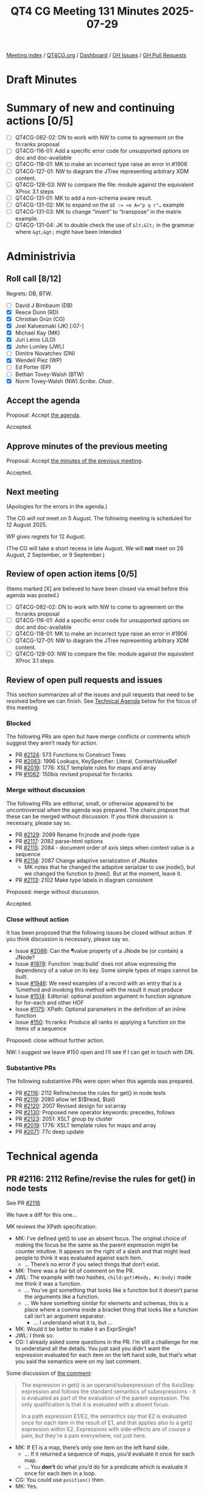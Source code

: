 :PROPERTIES:
:ID:       58A65FFC-6B28-43ED-8C2F-E14394F8F751
:end:
#+title: QT4 CG Meeting 131 Minutes 2025-07-29
#+author: Norm Tovey-Walsh
#+filetags: :qt4cg:
#+options: html-style:nil h:6 toc:nil
#+html_head: <link rel="stylesheet" type="text/css" href="/meeting/css/htmlize.css"/>
#+html_head: <link rel="stylesheet" type="text/css" href="../../../css/style.css"/>
#+html_head: <link rel="shortcut icon" href="/img/QT4-64.png" />
#+html_head: <link rel="apple-touch-icon" sizes="64x64" href="/img/QT4-64.png" type="image/png" />
#+html_head: <link rel="apple-touch-icon" sizes="76x76" href="/img/QT4-76.png" type="image/png" />
#+html_head: <link rel="apple-touch-icon" sizes="120x120" href="/img/QT4-120.png" type="image/png" />
#+html_head: <link rel="apple-touch-icon" sizes="152x152" href="/img/QT4-152.png" type="image/png" />
#+options: author:nil email:nil creator:nil timestamp:nil
#+startup: showall

[[../][Meeting index]] / [[https://qt4cg.org][QT4CG.org]] / [[https://qt4cg.org/dashboard][Dashboard]] / [[https://github.com/qt4cg/qtspecs/issues][GH Issues]] / [[https://github.com/qt4cg/qtspecs/pulls][GH Pull Requests]]

#+TOC: headlines 6

* Draft Minutes
:PROPERTIES:
:unnumbered: t
:CUSTOM_ID: minutes
:END:

* Summary of new and continuing actions [0/5]
:PROPERTIES:
:unnumbered: t
:CUSTOM_ID: new-actions
:END:

+ [ ] QT4CG-082-02: DN to work with NW to come to agreement on the fn:ranks proposal
+ [ ] QT4CG-116-01: Add a specific error code for unsupported options on doc and doc-available
+ [ ] QT4CG-118-01: MK to make an incorrect type raise an error in #1906
+ [ ] QT4CG-127-01: NW to diagram the JTree representing arbitrary XDM content.
+ [ ] QT4CG-128-03: NW to compare the file: module against the equivalent XProc 3.1 steps
+ [ ] QT4CG-131-01: MK to add a non-schema aware result.
+ [ ] QT4CG-131-02: MK to expand on the ~$E := <e A="p q r"…~ example
+ [ ] QT4CG-131-03: MK to change “invert” to “transpose” in the matrix example.
+ [ ] QT4CG-131-04: JK to double check the use of ~&lt;&lt;~ in the grammar where ~&gt;&gt;~ might have been intended

* Administrivia
:PROPERTIES:
:CUSTOM_ID: administrivia
:END:

** Roll call [8/12]
:PROPERTIES:
:CUSTOM_ID: roll-call
:END:

Regrets: DB, BTW.

+ [ ] David J Birnbaum (DB)
+ [X] Reece Dunn (RD)
+ [X] Christian Grün (CG)
+ [X] Joel Kalvesmaki (JK) [:07-]
+ [X] Michael Kay (MK)
+ [X] Juri Leino (JLO)
+ [X] John Lumley (JWL)
+ [ ] Dimitre Novatchev (DN)
+ [X] Wendell Piez (WP)
+ [ ] Ed Porter (EP)
+ [ ] Bethan Tovey-Walsh (BTW)
+ [X] Norm Tovey-Walsh (NW) /Scribe/. /Chair/.

** Accept the agenda
:PROPERTIES:
:CUSTOM_ID: agenda
:END:

Proposal: Accept [[../../agenda/2025/07-29.html][the agenda]].

Accepted.

** Approve minutes of the previous meeting
:PROPERTIES:
:CUSTOM_ID: approve-minutes
:END:

Proposal: Accept [[../../minutes/2025/07-22.html][the minutes of the previous meeting]]. 

Accepted.

** Next meeting
:PROPERTIES:
:CUSTOM_ID: next-meeting
:END:

(Apologies for the errors in the agenda.)

The CG /will not/ meet on 5 August. The following meeting is scheduled for
12 August 2025.

WP gives regrets for 12 August.

(The CG will take a short recess in late August. We will *not* meet on 26 August,
2 September, or 9 September.)

** Review of open action items [0/5]
:PROPERTIES:
:CUSTOM_ID: open-actions
:END:

(Items marked [X] are believed to have been closed via email before
this agenda was posted.)

+ [ ] QT4CG-082-02: DN to work with NW to come to agreement on the fn:ranks proposal
+ [ ] QT4CG-116-01: Add a specific error code for unsupported options on doc and doc-available
+ [ ] QT4CG-118-01: MK to make an incorrect type raise an error in #1906
+ [ ] QT4CG-127-01: NW to diagram the JTree representing arbitrary XDM content.
+ [ ] QT4CG-128-03: NW to compare the file: module against the equivalent XProc 3.1 steps

** Review of open pull requests and issues
:PROPERTIES:
:CUSTOM_ID: open-pull-requests
:END:

This section summarizes all of the issues and pull requests that need to be
resolved before we can finish. See [[#technical-agenda][Technical Agenda]] below for the focus of this
meeting.

*** Blocked
:PROPERTIES:
:CUSTOM_ID: blocked
:END:

The following PRs are open but have merge conflicts or comments which
suggest they aren’t ready for action.

+ PR [[https://qt4cg.org/dashboard/#pr-2124][#2124]]: 573 Functions to Construct Trees
+ PR [[https://qt4cg.org/dashboard/#pr-2063][#2063]]: 1996 Lookups, KeySpecifier: Literal, ContextValueRef
+ PR [[https://qt4cg.org/dashboard/#pr-2019][#2019]]: 1776: XSLT template rules for maps and array
+ PR [[https://qt4cg.org/dashboard/#pr-1062][#1062]]: 150bis revised proposal for fn:ranks

*** Merge without discussion
:PROPERTIES:
:CUSTOM_ID: merge-without-discussion
:END:

The following PRs are editorial, small, or otherwise appeared to be
uncontroversial when the agenda was prepared. The chairs propose that
these can be merged without discussion. If you think discussion is
necessary, please say so.

+ PR [[https://qt4cg.org/dashboard/#pr-2129][#2129]]: 2099 Rename fn:jnode and jnode-type
+ PR [[https://qt4cg.org/dashboard/#pr-2117][#2117]]: 2082 parse-html options
+ PR [[https://qt4cg.org/dashboard/#pr-2115][#2115]]: 2084 - document order of axis steps when context value is a sequence
+ PR [[https://qt4cg.org/dashboard/#pr-2114][#2114]]: 2087 Change adaptive serialization of JNodes
  + MK notes that he changed the adaptive serializer to use jnode(), but we
    changed the function to jtree(). But at the moment, leave it.
+ PR [[https://qt4cg.org/dashboard/#pr-2113][#2113]]: 2102 Make type labels in diagram consistent

Proposed: merge without discussion.

Accepted.

*** Close without action
:PROPERTIES:
:CUSTOM_ID: close-without-action
:END:

It has been proposed that the following issues be closed without action.
If you think discussion is necessary, please say so.

+ Issue [[https://github.com/qt4cg/qtspecs/issues/2086][#2086]]: Can the ¶value property of a JNode be (or contain) a JNode?
+ Issue [[https://github.com/qt4cg/qtspecs/issues/1978][#1978]]: Function `map:build` does not allow expressing the dependency of a value on its key. Some simple types of maps cannot be built.
+ Issue [[https://github.com/qt4cg/qtspecs/issues/1946][#1946]]: We need examples of a record with an entry that is a %method and invoking this method with the result it must produce
+ Issue [[https://github.com/qt4cg/qtspecs/issues/1514][#1514]]: Editorial: optional position argument in function signature for for-each and other HOF 
+ Issue [[https://github.com/qt4cg/qtspecs/issues/1175][#1175]]: XPath: Optional parameters in the definition of an inline function
+ Issue [[https://github.com/qt4cg/qtspecs/issues/150][#150]]: fn:ranks: Produce all ranks in applying a function on the items of a sequence

Proposed: close without further action.

NW: I suggest we leave #150 open and I’ll see if I can get in touch with DN.

*** Substantive PRs
:PROPERTIES:
:CUSTOM_ID: substantive
:END:

The following substantive PRs were open when this agenda was prepared.

+ PR [[https://qt4cg.org/dashboard/#pr-2116][#2116]]: 2112 Refine/revise the rules for get() in node tests
+ PR [[https://qt4cg.org/dashboard/#pr-2119][#2119]]: 2080 allow let $($head, $tail)
+ PR [[https://qt4cg.org/dashboard/#pr-2120][#2120]]: 2007 Revised design for xsl:array
+ PR [[https://qt4cg.org/dashboard/#pr-2130][#2130]]: Proposed new operator keywords: precedes, follows
+ PR [[https://qt4cg.org/dashboard/#pr-2123][#2123]]: 2051: XSLT group by cluster
+ PR [[https://qt4cg.org/dashboard/#pr-2019][#2019]]: 1776: XSLT template rules for maps and array
+ PR [[https://qt4cg.org/dashboard/#pr-2071][#2071]]: 77c deep update

* Technical agenda
:PROPERTIES:
:CUSTOM_ID: technical-agenda
:END:

** PR #2116: 2112 Refine/revise the rules for get() in node tests
:PROPERTIES:
:CUSTOM_ID: pr-2116
:END:
See PR [[https://qt4cg.org/dashboard/#pr-2116][#2116]]

We have a diff for this one…

MK reviews the XPath specification.

+ MK: I’ve defined get() to use an absent focus. The original choice of making
  the focus be the same as the parent expression might be counter intuitive. It
  appears on the right of a slash and that might lead people to think it was
  evaluated against each item.
  + … There’s no error if you select things that don’t exist.
+ MK: There was a fair bit of comment on the PR.
+ JWL: The example with two hashes, ~child:get(#body, #x:body)~ made me think it
  was a function.
  + … You’ve got something that looks like a function but it doesn’t parse the arguments like a function.
  + … We have something similar for elements and schemas, this is a place where a comma inside
    a bracket thing that looks like a function call isn’t an argument separator.
    + … I understand what it is, but …
+ MK: Would it be better to make it an ExprSingle?
+ JWL: I think so.
+ CG: I already asked some questions in the PR. I’m still a challenge for me to
  understand all the details. You just said you didn’t want the expression
  evaluated for each item on the left hand side, but that’s what you said the
  semantics were on my last comment.

Some discussion of [[https://github.com/qt4cg/qtspecs/pull/2116#issuecomment-3128611165][the comment]]:

#+BEGIN_QUOTE
The expression in get() is an operand/subexpression of the AxisStep expression
and follows the standard semantics of subexpressions - it is evaluated as part
of the evaluation of the parent expression. The only qualification is that it is
evaluated with a absent focus.

In a path expression E1/E2, the semantics say that E2 is evaluated once for each
item in the result of E1, and that applies also to a get() expression within E2.
Expressions with side-effects are of course a pain, but they're a pain
everywhere, not just here.
#+END_QUOTE

+ MK: If E1 is a map, there’s only one item on the left hand side.
  + … If it returned a sequence of maps, you’d evaluate it once for each map.
  + … You *don’t* do what you’d do for a predicate which is evaluate it once for each item in a loop.
+ CG: You could use ~position()~ then.
+ MK: Yes.

#+BEGIN_SRC
(: <a1/> :)
<xml><a1/><a2/></xml> / child::get(node-name(doc('https://server/inc.xml', { 'stable': false() })/*))

(: <a1/>, <a2/> :)
(<a1/>, <a2/>) / self::get(node-name(doc('https://server/inc.xml', { 'stable': false() })/*))
#+END_SRC

+ MK: I think the expression is evaluated once for each expression in E1.
+ CG: So we’d get ~<a1/>~ for the first case.
  + … In the second example, you’d get two results.
+ CG: I still think it would be helpful to have an equivalent expression.
  + You could put it in a function to make the context absent and put it outside the predicate.
+ MK: I’ll try to add an equivalent expression.

We’ll review again after that change.

+ CG: I think it’s even more sophisticated when we use union steps, for example 
  [[https://github.com/qt4cg/qtspecs/issues/2112#issuecomment-3104952686][the expression]] I added to the issue.

#+BEGIN_SRC
$gnodes/descendant::(text() | get(EXPR))

$gnodes/(
  let $S := fn() { data(EXPR) }()
  return descendant::item()[
    . instance of text() or
    some($S, atomic-equal(?, if(. instance of node()) then node-name() else jnode-selector()))  
  ]
)
#+END_SRC

Some discussion of what this means/is it allowed.

+ MK: Ok, that also ought to just work, but … it ought to be possible just to
  promote the union. One would like to think so…

+ JLO: Regarding this example and the optimization proposed, if I make the union
  in a different place, isn’t then the order different?
+ MK: In both cases, the result should be document order. That’s what ~/~ does.
  + … Whatever you do to that expression, you should get a result in document order.

** PR #2119: 2080 allow let $($head, $tail)
:PROPERTIES:
:CUSTOM_ID: pr-2119
:END:
See PR [[https://qt4cg.org/dashboard/#pr-2119][#2119]]

+ MK: This implements CG’s suggestion that rather than introduce “…”
  functionality, we make it the default for sequences.
+ MK: This is separate text for XPath and XQuery, even though this particular
  prose is the same. It’s a bit of a nightmare editorially.

MK reviews the XPath version.

+ MK: It’s a dynamic error to go off the end of an array.

+ JWL: If the attribute *isn’t* validated against a schema, then the value is two strings.
+ MK: Right.

ACTION QT4CG-131-01: MK to add a non-schema aware result.

+ RD: Where you have a schema aware thing like this, if you had the binding
  sequence, ~$p, $q, $r, $x, $y, $z~ then that expression would bind each of the
  values?
+ MK: Yes. It is determined by when atomization occurs. So you’d have to do
  explicit atomization on the right to get the six values.
+ RD: Or add ~as xs:string*~.
+ MK: Yes.
+ JLO: In my head, it felt like there was some connection between ~$a~ and ~A~.
+ MK: It was similar but not the same, it was designed to create an association.

ACTION QT4CG-131-02: MK to expand on the ~$E := <e A="p q r"…~ example

Proposal: Merge this PR.

Accepted.

** PR #2120: 2007 Revised design for xsl:array
:PROPERTIES:
:CUSTOM_ID: pr-2120
:END:
See PR [[https://qt4cg.org/dashboard/#pr-2120][#2120]]

MK explains that this arose from the case study I did rewriting the transpiler
to use JSON rather than XML.

+ MK: I made a number of usability observations during the course of that study.
  One was that the use of xsl:map and xsl:array got very verbose.
  + … I discovered that xsl:array was almost always followed by an xsl:for-each.
  + … So you had to do xsl:array, xsl:for-each, and then xsl:array-member.
  + … A design pattern that works better is the one from xsl:merge where you
    have two expressions at the top level, one to process the input sequence
    where each item gives you a member and another to compute the member.

MK reviews the updated XSLT specification.

+ MK: We now have a ~for-each~ attribute and a ~select~ attribute.
  + … If ~for-each~ is absent, then it behaves the same as it does today.
  + … When ~for-each~ is present, you evaluate it to give you a sequence, then
    you get one array member for each item. You get the value of that member by
    evaluating the select attribute.

MK reviews the examples.

+ MK: There are some things that are better done in other ways, that’s okay.
+ MK: Nested arrays work much better than they did before.
+ JWL: So array members disappear. Can you make a static array without doing it in XPath?
  + … Suppose you wanted an XML structure in a static array?
+ MK: If it’s a completely arbitrary static array, then I think you have to do it in XPath.
  + … The contents of an array is a sequence constructor not an array constructor, that’s the problem.
  + … I considered an alternative where the contents isn’t a sequence
    constructor, but that gets too complicated if there are other XSL
    instructions in there.
+ JWL: Is there any cause for something like this on xsl:map?
+ MK: I looked at that; xsl:map already exists in 3.0 so it would have to be compatible.
  + … But it didn’t seem to have the same problems when I looked at it.
+ JWL: Just keeping them similar would be nice.
+ MK: I found it didn’t add value.
+ RD: The nested array example is actually a matrix transpose; it’s not an array inversion.
+ MK: Does invert mean something different?

ACTION QT4CG-131-03: MK to change “invert” to “transpose” in the matrix example.

+ JWL: It certainly does for a matrix.
+ JK: I’m still unhappy with the design. I understand that there a lot of
  singleton values in JSON structures. In XSLT, I’m often dealing with sequences
  of sequences. I put those in XML structures, but for better performance, I put
  them in maps today. But I really want to get them into arrays where the arrays
  can express sequences of sequences. I want to build up XML like structures
  within my arrays. I’m not so much interested in singleton members.
  + … For example, in the sequence constructor, I want to do a for-each-group
    and group them into single arrays. There’s a workaround, but it highlights a
    lack of parity between xsl:map and xsl:array.
  + … We have constructors for three of the four JSON data structures.
  + … Can we make a clear break between what’s inside an array and the
    attributes?
  + … Whenever you have an xsl:for-each, there’s probably a way to do it with
    templates. I always want to use templates instead. I’d like there to be some
    kind of parity between what we’re doing with maps and what we’re doing with
    arrays.
+ MK: I think that suggests keeping an xsl:array-member instruction but making
  it needed so often.
+ JK: An implementation ought to be able to work around some of this in the
  background.
+ MK: It’s not an implementation problem, it’s a usability problem.
  + … I think what I need to do is take another look at it. I need to work
    through JK’s examples and see if we can satisfy a wider range of use cases.

We’ll come back to this again.

** PR #2130: Proposed new operator keywords: precedes, follows
:PROPERTIES:
:CUSTOM_ID: pr-2130
:END:
See PR [[https://qt4cg.org/dashboard/#pr-2130][#2130]]

JK introduces the PR.

+ JK: The observation I make is that ~>>~ and ~<<~ aren’t well known and you
  have to escape them in XSLT. It seems pretty easy to let us use an alias.
  + … I’m proposing ~precedes~ and ~follows~.
  + … MK proposed introducing ~is-not~ at the same time.

JK reviews the grammar changes.

ACTION QT4CG-131-04: JK to double check the use of ~&lt;&lt;~ in the grammar where ~&gt;&gt;~ might have been intended.

+ JK: The ~is-not~ is defined the same way as ~is~ with true/false the other way around.
+ JK: I changed one use of ~<<~ into ~precedes~.
+ MK: That example is using tilde syntax which is obsolete.
+ JWL: There are no complications with spaces?
+ MK: The only one is the one that we already have with a leading ~/~.
+ JWL: The requirement for whitespace separation aren’t a problem.
+ MK: There are no new issues there.

Proposal: Merge this PR.

Accepted.

* Any other business
:PROPERTIES:
:CUSTOM_ID: any-other-business
:END:

None heard.

* Adjourned
:PROPERTIES:
:CUSTOM_ID: adjourned
:END:
